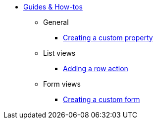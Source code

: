 * xref:index.adoc[Guides & How-tos]
** General
*** xref:general/adding-a-custom-property-to-an-entity.adoc[Creating a custom property]
** List views
*** xref:list-view/adding-a-custom-action-to-a-listview.adoc[Adding a row action]
** Form views
*** xref:form-view/creating-an-extension-form.adoc[Creating a custom form]